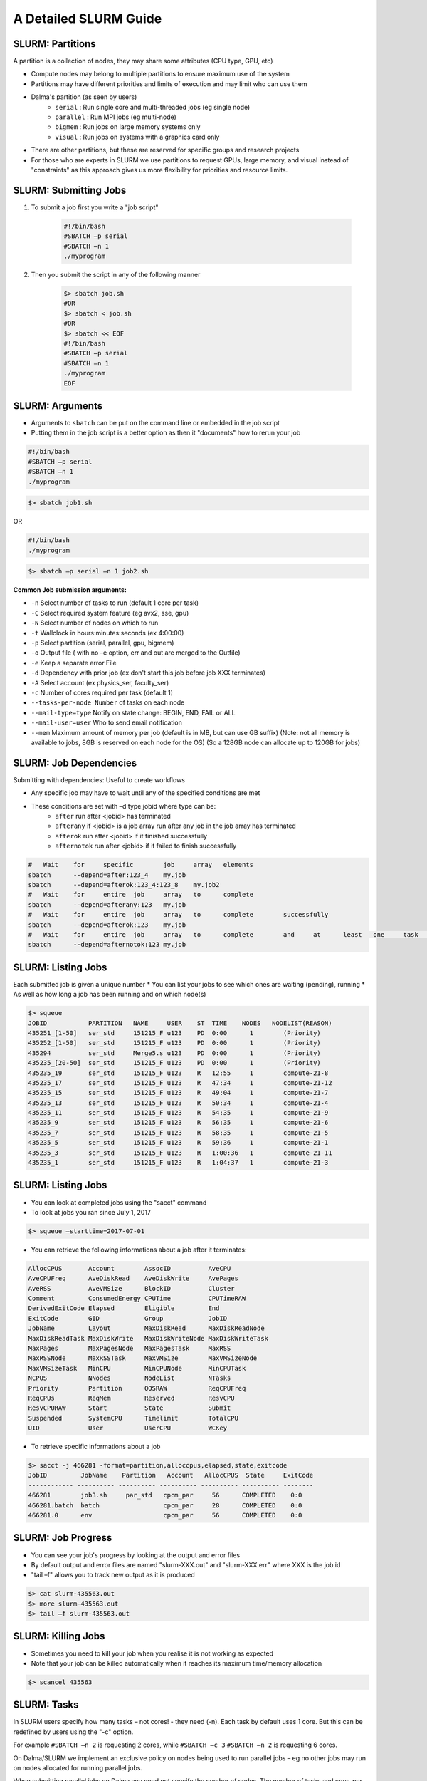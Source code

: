 A Detailed SLURM Guide
======================

SLURM: Partitions
-----------------

A partition is a collection of nodes, they may share some attributes (CPU type, GPU, etc)

* Compute nodes may belong to multiple partitions to ensure maximum use of the system
* Partitions may have different priorities and limits of execution and may limit who can use them
* Dalma's partition (as seen by users)
    * ``serial``    : Run single core and multi-threaded jobs (eg single node)
    * ``parallel``  : Run MPI jobs (eg multi-node)
    * ``bigmem``   : Run jobs on large memory systems only
    * ``visual``   : Run jobs on systems with a graphics card only
* There are other partitions, but these are reserved for specific groups and research projects
* For those who are experts in SLURM we use partitions to request GPUs, large memory, and visual instead of "constraints" as this approach gives us more flexibility for priorities and resource limits.

SLURM: Submitting Jobs
----------------------

1. To submit a job first you write a "job script"

    .. code-block:: bash

        #!/bin/bash
        #SBATCH –p serial
        #SBATCH –n 1
        ./myprogram
2. Then you submit the script in any of the following manner

    .. code-block:: bash

        $> sbatch job.sh
        #OR
        $> sbatch < job.sh
        #OR
        $> sbatch << EOF
        #!/bin/bash
        #SBATCH –p serial
        #SBATCH –n 1
        ./myprogram
        EOF

SLURM: Arguments
----------------

* Arguments to ``sbatch`` can be put on the command line or embedded in the job script
* Putting them in the job script is a better option as then it "documents" how to rerun your job

.. code-block:: bash

    #!/bin/bash
    #SBATCH –p serial
    #SBATCH –n 1
    ./myprogram

.. code-block:: bash

    $> sbatch job1.sh

OR

.. code-block:: bash

    #!/bin/bash
    ./myprogram

.. code-block:: bash    

    $> sbatch –p serial –n 1 job2.sh


**Common Job submission arguments:**

* ``-n``   Select number of tasks to run (default 1 core per task)
* ``-C``   Select required system feature (eg avx2, sse, gpu)
* ``-N``   Select number of nodes on which to run
* ``-t``   Wallclock in hours:minutes:seconds (ex 4:00:00)
* ``-p``   Select partition (serial, parallel, gpu, bigmem)
* ``-o``   Output file ( with no –e option, err and out are merged to the Outfile)
* ``-e``   Keep a separate error File
* ``-d``   Dependency with prior job (ex don't start this job before job XXX terminates)
* ``-A``   Select account (ex physics_ser, faculty_ser)
* ``-c``   Number of cores required per task (default 1)
* ``--tasks-per-node Number`` of tasks on each node
* ``--mail-type=type`` Notify on state change: BEGIN, END, FAIL or ALL
* ``--mail-user=user`` Who to send email notification
* ``--mem`` Maximum amount of memory per job (default is in MB, but can use GB suffix) (Note: not all memory is available to jobs, 8GB is reserved on each node for the OS) (So a 128GB node can allocate up to 120GB for jobs)


SLURM: Job Dependencies
-----------------------

Submitting with dependencies: Useful to create workflows

* Any specific job may have to wait until any of the specified conditions are met
* These conditions are set with –d type:jobid where type can be:
    * ``after``         run after <jobid> has terminated
    * ``afterany``      if <jobid> is a job array run after any job in the job array has terminated
    * ``afterok``       run after <jobid> if it finished successfully
    * ``afternotok``    run after <jobid> if it failed to finish successfully

.. code-block:: bash

    #	Wait	for	specific	job	array	elements	
    sbatch	--depend=after:123_4	my.job
    sbatch	--depend=afterok:123_4:123_8	my.job2	
    #	Wait	for	entire	job	array	to	complete	
    sbatch	--depend=afterany:123	my.job
    #	Wait	for	entire	job	array	to	complete	successfully	
    sbatch	--depend=afterok:123	my.job
    #	Wait	for	entire	job	array	to	complete	and	at	least	one	task	fails	
    sbatch	--depend=afternotok:123	my.job

SLURM: Listing Jobs
-------------------

Each submitted job is given a unique number
* You can list your jobs to see which ones are waiting (pending), running
* As well as how long a job has been running and on which node(s)

.. code-block:: bash

    $> squeue
    JOBID           PARTITION   NAME     USER    ST  TIME    NODES   NODELIST(REASON)
    435251_[1-50]   ser_std     151215_F u123    PD  0:00      1        (Priority)
    435252_[1-50]   ser_std     151215_F u123    PD  0:00      1        (Priority)
    435294          ser_std     Merge5.s u123    PD  0:00      1        (Priority)
    435235_[20-50]  ser_std     151215_F u123    PD  0:00      1        (Priority)
    435235_19       ser_std     151215_F u123    R   12:55     1        compute-21-8
    435235_17       ser_std     151215_F u123    R   47:34     1        compute-21-12
    435235_15       ser_std     151215_F u123    R   49:04     1        compute-21-7
    435235_13       ser_std     151215_F u123    R   50:34     1        compute-21-4
    435235_11       ser_std     151215_F u123    R   54:35     1        compute-21-9
    435235_9        ser_std     151215_F u123    R   56:35     1        compute-21-6
    435235_7        ser_std     151215_F u123    R   58:35     1        compute-21-5
    435235_5        ser_std     151215_F u123    R   59:36     1        compute-21-1
    435235_3        ser_std     151215_F u123    R   1:00:36   1        compute-21-11
    435235_1        ser_std     151215_F u123    R   1:04:37   1        compute-21-3

SLURM: Listing Jobs
-------------------

* You can look at completed jobs using the "sacct" command
* To look at jobs you ran since July 1, 2017

.. code-block:: bash

    $> squeue –starttime=2017-07-01


* You can retrieve the following informations about a job after it terminates:

.. code-block:: bash

    AllocCPUS       Account        AssocID          AveCPU
    AveCPUFreq      AveDiskRead    AveDiskWrite     AvePages
    AveRSS          AveVMSize      BlockID          Cluster
    Comment         ConsumedEnergy CPUTime          CPUTimeRAW
    DerivedExitCode Elapsed        Eligible         End
    ExitCode        GID            Group            JobID
    JobName         Layout         MaxDiskRead      MaxDiskReadNode
    MaxDiskReadTask MaxDiskWrite   MaxDiskWriteNode MaxDiskWriteTask
    MaxPages        MaxPagesNode   MaxPagesTask     MaxRSS
    MaxRSSNode      MaxRSSTask     MaxVMSize        MaxVMSizeNode
    MaxVMSizeTask   MinCPU         MinCPUNode       MinCPUTask
    NCPUS           NNodes         NodeList         NTasks
    Priority        Partition      QOSRAW           ReqCPUFreq
    ReqCPUs         ReqMem         Reserved         ResvCPU
    ResvCPURAW      Start          State            Submit
    Suspended       SystemCPU      Timelimit        TotalCPU
    UID             User           UserCPU          WCKey


* To retrieve specific informations about a job

.. code-block:: bash

    $> sacct -j 466281 -format=partition,alloccpus,elapsed,state,exitcode
    JobID         JobName    Partition   Account   AllocCPUS  State     ExitCode
    ------------ ---------- ---------- ---------- ---------- ---------- --------
    466281        job3.sh     par_std   cpcm_par     56      COMPLETED    0:0
    466281.batch  batch                 cpcm_par     28      COMPLETED    0:0
    466281.0      env                   cpcm_par     56      COMPLETED    0:0

SLURM: Job Progress
-------------------

* You can see your job's progress by looking at the output and error files
* By default output and error files are named "slurm-XXX.out" and "slurm-XXX.err" where XXX is the job id
* "tail –f" allows you to track new output as it is produced

.. code-block:: bash

    $> cat slurm-435563.out
    $> more slurm-435563.out
    $> tail –f slurm-435563.out

SLURM: Killing Jobs
-------------------

* Sometimes you need to kill your job when you realise it is not working as expected
* Note that your job can be killed automatically when it reaches its maximum time/memory allocation
    
.. code-block:: bash

    $> scancel 435563

SLURM: Tasks
------------

In SLURM users specify how many tasks – not cores! - they need (-n). Each task by default
uses 1 core. But this can be redefined by users using the "-c" option.

For example ``#SBATCH –n 2`` is requesting 2 cores, while ``#SBATCH –c 3`` ``#SBATCH –n 2`` is
requesting 6 cores.

On Dalma/SLURM we implement an exclusive policy on nodes being used to run parallel jobs –
eg no other jobs may run on nodes allocated for running parallel jobs.

When submitting parallel jobs on Dalma you need not specify the number of nodes. The
number of tasks and cpus-per-task is sufficient for SLURM to determine how many nodes to
reserve.

SLURM: Node List
----------------

Sometimes applications require a list of nodes where they are to run in parallel to start.
SLURM keeps the list of nodes within the environment variable ``$SLURM_JOB_NODELIST``.

SLURM: Accounts
---------------

SLURM maintains user associations which include user, account, qos, and partition. Users
may have several associations. Moreover, accounts are hierarchical. For example, account
"physics" maybe be a sub-account of "faculty", which may be a sub-account of "institute", etc.
When submitting jobs users with multiple associations must explicitely list the account, qos,
partition details they wish to use.

.. code-block:: bash

    sbatch –p serial –a physics –q normal –u benoit job

Dalma specific job submission tools extend SLURM's associations to define a ``default``
association. So you only need to specify accounts is, for example, you belong to multiple
accounts – ex faculty and research-lab – and you want to execute using your non-default
account. So at most you'll need to specify:

.. code-block:: bash

    sbatch –p <partition> -a <account> job

Moreover, accounts, partitions, qos and users may each be configured with resource usage
limits. Thus the administrators can impose limits to the number of jobs queued, jobs running,
cores usage, and run time.

SLURM: Account Limits
---------------------

To see you SLURM associations (and their parents) as well as your resource usage limits use
the following Dalma specific tool:

.. code-block:: bash

    [ziaw@login-0-1 ~]$ slurm-show-my-limits.sh
    ---------- -------------------- -------------------- --------- ------- ------------- ------------- ------- --------- ----------- --------------------
        User              Account            Partition GrpSubmit GrpJobs       GrpTRES       MaxTRES MaxJobs MaxSubmit     MaxWall             Par Name
        ziaw             avengers                devel                                                   100       200
        ziaw             avengers               nvidia                   cpu=40,gres/+                   100       200
        ziaw         avengers_par              par_std                        cpu=2000      cpu=4000     100       200
        ziaw         avengers_ser              preempt                                                   100       200
        ziaw         avengers_ser               visual                                                   100       200
        ziaw         avengers_ser               bigmem                          cpu=32                   100       200
        ziaw         avengers_ser          preempt_std                                                   100       200
        ziaw         avengers_ser              ser_std                         cpu=200                   100       200
                        avengers                                                                        100       200                        institute
                        institute                                                                        100       200                            nyuad
                            nyuad                          20000    1000                                 100       200                             root
                            root
                    avengers_par                                                                        100       200                         avengers
                        avengers                                                                        100       200                        institute


**In this output we see:**

* user ``benoit`` can submit up to 200 jobs on ``par_std`` (parallel) partition, but have at most 100 jobs running consuming a maximum of 700 cores total where each jobs is limited to a maximum of 200 cores for 12 hours
* user ``benoit`` can submit up to 200 jobs on ``ser_std`` (serial) partition, with at most 100 jobs running using a total of up to 200 cores for up to 48 hours
* account ``avengers_par`` is shared with other users and together they have a limit of 2000 cores, 200 jobs queued, and 100 jobs running (eg the sum of all cores used by running jobs using account ``avengers_par`` can't exceed 2000 cores)
* account ``avengers_par`` is shared with other users and together they have a limit of 200 jobs queued, and 100 jobs running
* account ``avengers`` is a sub-account of ``nyuad`` and the sum of all parallel and serial jobs can't exceed 200 jobs queued, 100 jobs running

SLURM: Account Usage
--------------------

This next Dalma specific tool allows you to see how much resources you are using. This is useful when your
job can't run because of "group resource limit" having been reached.

You can view the usage with the command: ``slurm_show_usage``

.. code-block:: bash

    [ziaw@login-0-1 ~]$ slurm_show_usage -u u1234
    --------------------------------------------------------------------------------
    slurm_show_usage V1.0 - 2017 NYUAD Proprietary Software

    User line show the usage and limit for user=mfm15 within each account it belong.
    Account lines show the usage and limit for all users in that account.
    The indentation on Account lines represent the level of sub-accounts
    up to the present account.

    --------------------------------------------------------------------------------
    Usage  Limit     TYPE     Account
    --------------------------------------------------------------------------------
    672      1400  User     cpcm_par
    2296      5000  Account  cpcm_par
    2324      5000  Account      cpcm
    3754 UNLIMITED  Account          institute
    8103 UNLIMITED  Account              nyuad
    --------------------------------------------------------------------------------
        0        32  User     cpcm_ser
        28       280  Account  cpcm_ser
    2324      5000  Account      cpcm
    3754 UNLIMITED  Account          institute
    8103 UNLIMITED  Account              nyuad
    --------------------------------------------------------------------------------

* Here user ``u123`` has two accounts,``cpcm_par`` and ``cpcm_ser``. 
* On the ``cpcm_par`` (parallel partition) his limit is 1400 cores, and he's currently using 672 cores. 
* However, other users from the same account are already using 2296 cores out of the account maximum 5000.
* The ``cpcm_par`` account is a sub-account of ``cpcm``, which currently is using 2324 cores out of the 5000 permitted.
* The ``cpcm`` account is also a sub-account of ``institute``. All ``institute`` users are presently using 3754 cores out of the total cores account limit.
* Finally "institute" is a sub-account of ``nyuad`` where 8103 cores are being used.

The ``slurm_show_usage`` tool has an option to show you which account level would prevent you to run a job.

The ``-n 800`` option will show which
account(s) would exceed the user or
account core limit if you were to submit a
job requiring 800 cores.

.. image:: /hpc/img/slurm_show_usage.png

**The ``-a`` option will show all accounts usage and limit on Dalma, as well as their current usage.**

The usage limits are defined by the
academic steering committee in order to
meet each group's computational needs,
while allowing fairness to all groups.
The account limits are periodically revised
based on prior usage statistics and inputs
from the research groups about new
project requirements.

Thus, the HPC support team role is limited
to implementing the recommendations
from the steering committee and to provide
the steering committee with statistics and
other key informations that help them
define fair resource usage rules.

.. code-block:: bash

    --------------------------------------------------------------------------------
    slurm_show_usage V1.0 - 2017 NYUAD Proprietary Software

    Account lines show the usage and limit for all users in that account.
    The indentation on Account lines represent the level of sub-accounts
    up to the present account.



    --------------------------------------------------------------------------------
    Usage  Limit     TYPE     Account
    --------------------------------------------------------------------------------
    131       280  Account  physics_ser
    3099      4000  Account      physics
    4273 UNLIMITED  Account          faculty
    8093 UNLIMITED  Account              nyuad
    --------------------------------------------------------------------------------
    2968      3800  Account  physics_par
    3099      4000  Account      physics
    4273 UNLIMITED  Account          faculty
    8093 UNLIMITED  Account              nyuad
    --------------------------------------------------------------------------------

SLURM: System Usage
-------------------

**dmap**

The ``dmap`` tool (Dalma specific) will show you the utilization of each compute node on the cluster. The first
numbers is a shorthand for the compute node name, so ``12-3`` actually means ``compute-12-3``. The second
numbers represent the number of cores used and total number of cores in the system.
"white" highlight shows
nodes that are down for
maintenance.
"green" means a node is
busy.
No highlight means a
node is free.

You can launch this tool using the command ``dmap``

You can also check the different options available using the command ``dmap -h``

.. code-block:: bash

    [ziaw@login-0-1 ~]$ dmap -h

        Synopsis:
            Monitor utility to display in a compact mode, Dalma utilization as well as information about jobs and/or nodes

        Usage:
            dmap [ -b -l -m ] [ -u <users> ] [ -j <jobs> [ -i ]  ] [ -w <seconds> ] [ -c <columns> ] [ -x ] [-h]

            where:

            The following metrics can be displayed:

                -b: Show allocated resources as per the batch system (default)
                -l: Show actual cpu load in the nodes
                -m: Show Mem usage in the nodes

            and you can display the latter just for a specific set of jobs/users

                -u: Comma-separated list of users
                -j: Comma-separated list of jobs

                -i: Print Information about all jobs or a specific set of jobs if -j was specified

                -w: Wait and refresh after the specified number of seconds

                -x: Dump content in html for web visualization

                -c: Controls how many columns will display. Default is 9 because every 18 nodes are conected to the same linecard in the switches

                -h:  Prints out this helpful message

.. image:: /hpc/img/dmap.png

**SLURM Partition Monitor**

The ``slurm_partition_monitor`` tool gives a glimpse on the brief stats of difefrent resources in terms of partitions.

You can launch this tool using the command ``slurm_partition_monitor``

.. image:: /hpc/img/slurm_partition_monitor.png
